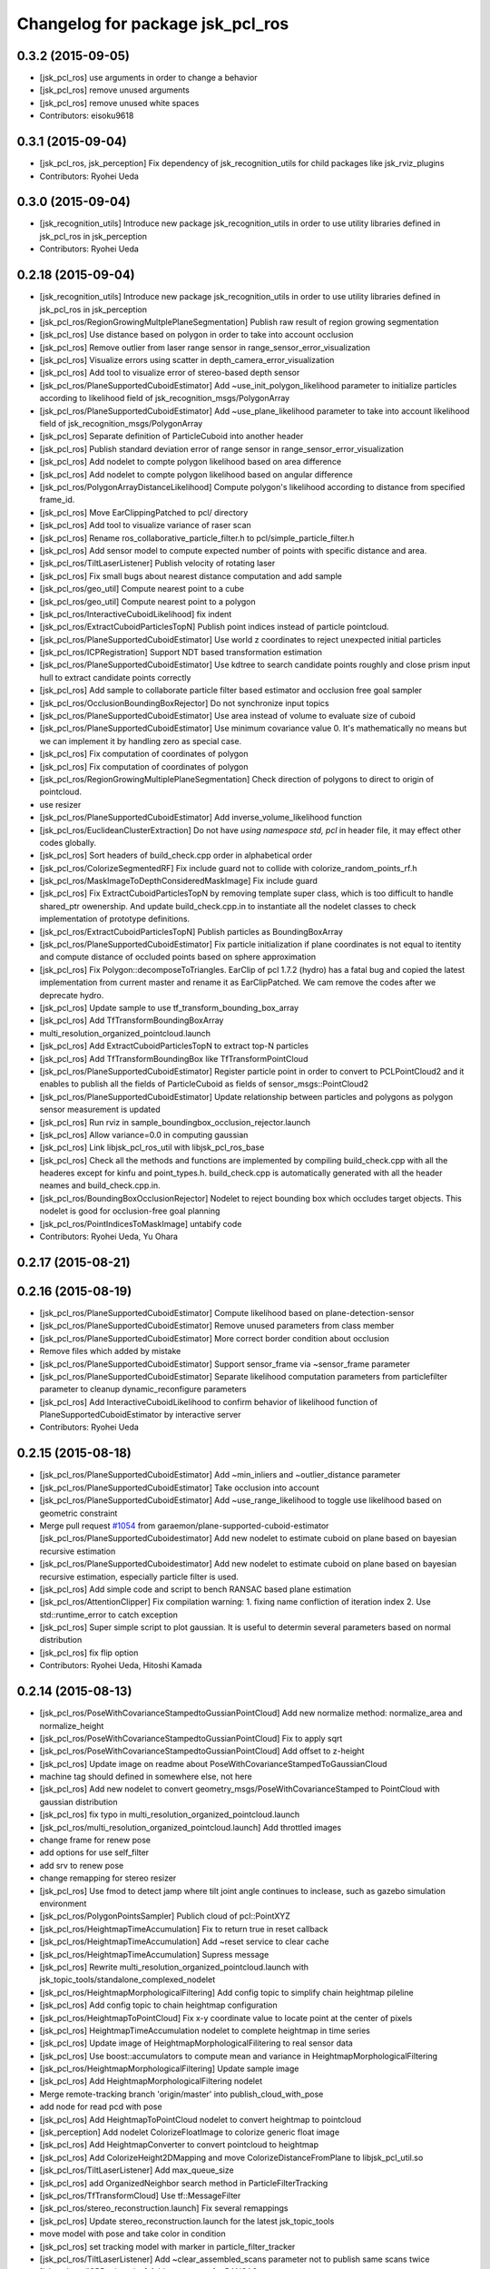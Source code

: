 ^^^^^^^^^^^^^^^^^^^^^^^^^^^^^^^^^
Changelog for package jsk_pcl_ros
^^^^^^^^^^^^^^^^^^^^^^^^^^^^^^^^^

0.3.2 (2015-09-05)
------------------
* [jsk_pcl_ros] use arguments in order to change a behavior
* [jsk_pcl_ros] remove unused arguments
* [jsk_pcl_ros] remove unused white spaces
* Contributors: eisoku9618

0.3.1 (2015-09-04)
------------------
* [jsk_pcl_ros, jsk_perception] Fix dependency of jsk_recognition_utils for child packages
  like jsk_rviz_plugins
* Contributors: Ryohei Ueda

0.3.0 (2015-09-04)
------------------
* [jsk_recognition_utils] Introduce new package jsk_recognition_utils
  in order to use utility libraries defined in jsk_pcl_ros in jsk_perception
* Contributors: Ryohei Ueda

0.2.18 (2015-09-04)
-------------------
* [jsk_recognition_utils] Introduce new package jsk_recognition_utils
  in order to use utility libraries defined in jsk_pcl_ros in jsk_perception
* [jsk_pcl_ros/RegionGrowingMultplePlaneSegmentation] Publish raw result of
  region growing segmentation
* [jsk_pcl_ros] Use distance based on polygon in order to take
  into account occlusion
* [jsk_pcl_ros] Remove outlier from laser range sensor in range_sensor_error_visualization
* [jsk_pcl_ros] Visualize errors using scatter in depth_camera_error_visualization
* [jsk_pcl_ros] Add tool to visualize error of stereo-based depth sensor
* [jsk_pcl_ros/PlaneSupportedCuboidEstimator] Add
  ~use_init_polygon_likelihood parameter to initialize particles according
  to likelihood field of jsk_recognition_msgs/PolygonArray
* [jsk_pcl_ros/PlaneSupportedCuboidEstimator] Add ~use_plane_likelihood
  parameter to take into account likelihood field of jsk_recognition_msgs/PolygonArray
* [jsk_pcl_ros] Separate definition of ParticleCuboid into another header
* [jsk_pcl_ros] Publish standard deviation error of range sensor in range_sensor_error_visualization
* [jsk_pcl_ros] Add nodelet to compte polygon likelihood based on area difference
* [jsk_pcl_ros] Add nodelet to compte polygon likelihood based on angular
  difference
* [jsk_pcl_ros/PolygonArrayDistanceLikelihood] Compute polygon's likelihood
  according to distance from specified frame_id.
* [jsk_pcl_ros] Move EarClippingPatched to pcl/ directory
* [jsk_pcl_ros] Add tool to visualize variance of raser scan
* [jsk_pcl_ros] Rename ros_collaborative_particle_filter.h to pcl/simple_particle_filter.h
* [jsk_pcl_ros] Add sensor model to compute expected number of points with
  specific distance and area.
* [jsk_pcl_ros/TiltLaserListener] Publish velocity of rotating laser
* [jsk_pcl_ros] Fix small bugs about nearest distance computation and add sample
* [jsk_pcl_ros/geo_util] Compute nearest point to a cube
* [jsk_pcl_ros/geo_util] Compute nearest point to a polygon
* [jsk_pcl_ros/InteractiveCuboidLikelihood] fix indent
* [jsk_pcl_ros/ExtractCuboidParticlesTopN] Publish point indices instead
  of particle pointcloud.
* [jsk_pcl_ros/PlaneSupportedCuboidEstimator] Use world z coordinates to reject
  unexpected initial particles
* [jsk_pcl_ros/ICPRegistration] Support NDT based transformation estimation
* [jsk_pcl_ros/PlaneSupportedCuboidEstimator] Use kdtree to search candidate
  points roughly and close prism input hull to extract candidate points correctly
* [jsk_pcl_ros] Add sample to collaborate particle filter based estimator
  and occlusion free goal sampler
* [jsk_pcl_ros/OcclusionBoundingBoxRejector] Do not synchronize input topics
* [jsk_pcl_ros/PlaneSupportedCuboidEstimator] Use area instead of volume
  to evaluate size of cuboid
* [jsk_pcl_ros/PlaneSupportedCuboidEstimator] Use minimum covariance value
  0.
  It's mathematically no means but we can implement it by handling zero
  as special case.
* [jsk_pcl_ros] Fix computation of coordinates of polygon
* [jsk_pcl_ros] Fix computation of coordinates of polygon
* [jsk_pcl_ros/RegionGrowingMultiplePlaneSegmentation] Check direction of polygons
  to direct to origin of pointcloud.
* use resizer
* [jsk_pcl_ros/PlaneSupportedCuboidEstimator] Add
  inverse_volume_likelihood function
* [jsk_pcl_ros/EuclideanClusterExtraction] Do not have `using namespace
  std, pcl` in header file, it may effect other codes globally.
* [jsk_pcl_ros] Sort headers of build_check.cpp order in alphabetical order
* [jsk_pcl_ros/ColorizeSegmentedRF] Fix include guard not to collide with colorize_random_points_rf.h
* [jsk_pcl_ros/MaskImageToDepthConsideredMaskImage] Fix include guard
* [jsk_pcl_ros] Fix ExtractCuboidParticlesTopN by removing template super
  class, which is too difficult to handle shared_ptr owenership.
  And update build_check.cpp.in to instantiate all the nodelet classes
  to check implementation of prototype definitions.
* [jsk_pcl_ros/ExtractCuboidParticlesTopN] Publish particles as BoundingBoxArray
* [jsk_pcl_ros/PlaneSupportedCuboidEstimator] Fix particle initialization
  if plane coordinates is not equal to itentity and compute distance of
  occluded points based on sphere approximation
* [jsk_pcl_ros] Fix Polygon::decomposeToTriangles. EarClip of pcl
  1.7.2 (hydro) has a fatal bug and copied the latest implementation from
  current master and rename it as EarClipPatched.
  We cam remove the codes after we deprecate hydro.
* [jsk_pcl_ros] Update sample to use tf_transform_bounding_box_array
* [jsk_pcl_ros] Add TfTransformBoundingBoxArray
* multi_resolution_organized_pointcloud.launch
* [jsk_pcl_ros] Add ExtractCuboidParticlesTopN to extract top-N particles
* [jsk_pcl_ros] Add TfTransformBoundingBox like TfTransformPointCloud
* [jsk_pcl_ros/PlaneSupportedCuboidEstimator] Register particle point in
  order to convert to PCLPointCloud2 and it enables to publish all the
  fields of ParticleCuboid as fields of sensor_msgs::PointCloud2
* [jsk_pcl_ros/PlaneSupportedCuboidEstimator] Update relationship between
  particles and polygons as polygon sensor measurement is updated
* [jsk_pcl_ros] Run rviz in sample_boundingbox_occlusion_rejector.launch
* [jsk_pcl_ros] Allow variance=0.0 in computing gaussian
* [jsk_pcl_ros] Link libjsk_pcl_ros_util with libjsk_pcl_ros_base
* [jsk_pcl_ros] Check all the methods and functions are implemented by
  compiling build_check.cpp with all the headeres except for kinfu and
  point_types.h.
  build_check.cpp is automatically generated with all the header neames
  and build_check.cpp.in.
* [jsk_pcl_ros/BoundingBoxOcclusionRejector] Nodelet to reject bounding
  box which occludes target objects.
  This nodelet is good for occlusion-free goal planning
* [jsk_pcl_ros/PointIndicesToMaskImage] untabify code
* Contributors: Ryohei Ueda, Yu Ohara

0.2.17 (2015-08-21)
-------------------

0.2.16 (2015-08-19)
-------------------
* [jsk_pcl_ros/PlaneSupportedCuboidEstimator] Compute likelihood based on plane-detection-sensor
* [jsk_pcl_ros/PlaneSupportedCuboidEstimator] Remove unused parameters from class member
* [jsk_pcl_ros/PlaneSupportedCuboidEstimator] More correct border condition about occlusion
* Remove files which added by mistake
* [jsk_pcl_ros/PlaneSupportedCuboidEstimator] Support sensor_frame via  ~sensor_frame parameter
* [jsk_pcl_ros/PlaneSupportedCuboidEstimator] Separate likelihood computation parameters from particlefilter parameter to cleanup dynamic_reconfigure parameters
* [jsk_pcl_ros] Add InteractiveCuboidLikelihood to confirm behavior of likelihood function of PlaneSupportedCuboidEstimator by interactive server
* Contributors: Ryohei Ueda

0.2.15 (2015-08-18)
-------------------
* [jsk_pcl_ros/PlaneSupportedCuboidEstimator] Add ~min_inliers and
  ~outlier_distance parameter
* [jsk_pcl_ros/PlaneSupportedCuboidEstimator] Take occlusion into account
* [jsk_pcl_ros/PlaneSupportedCuboidEstimator] Add ~use_range_likelihood to
  toggle use likelihood based on geometric constraint
* Merge pull request `#1054 <https://github.com/jsk-ros-pkg/jsk_recognition/issues/1054>`_ from garaemon/plane-supported-cuboid-estimator
  [jsk_pcl_ros/PlaneSupportedCuboidestimator] Add new nodelet to estimate cuboid on plane based on bayesian recursive estimation
* [jsk_pcl_ros/PlaneSupportedCuboidestimator] Add new nodelet to estimate
  cuboid on plane based on bayesian recursive estimation, especially
  particle filter is used.
* [jsk_pcl_ros] Add simple code and script to bench RANSAC based plane estimation
* [jsk_pcl_ros/AttentionClipper] Fix compilation warning:
  1. fixing name confliction of iteration index
  2. Use std::runtime_error to catch exception
* [jsk_pcl_ros] Super simple script to plot gaussian. It is useful to
  determin several parameters based on normal distribution
* [jsk_pcl_ros] fix flip option
* Contributors: Ryohei Ueda, Hitoshi Kamada

0.2.14 (2015-08-13)
-------------------
* [jsk_pcl_ros/PoseWithCovarianceStampedtoGussianPointCloud] Add new
  normalize method: normalize_area and normalize_height
* [jsk_pcl_ros/PoseWithCovarianceStampedtoGussianPointCloud] Fix to apply sqrt
* [jsk_pcl_ros/PoseWithCovarianceStampedtoGussianPointCloud] Add offset to z-height
* [jsk_pcl_ros] Update image on readme about PoseWithCovarianceStampedToGaussianCloud
* machine tag should defined in somewhere else, not here
* [jsk_pcl_ros] Add new nodelet to convert geometry_msgs/PoseWithCovarianceStamped to PointCloud with
  gaussian distribution
* [jsk_pcl_ros] fix typo in multi_resolution_organized_pointcloud.launch
* [jsk_pcl_ros/multi_resolution_organized_pointcloud.launch] Add throttled images
* change frame for renew pose
* add options for use self_filter
* add srv to renew pose
* change remapping for stereo resizer
* [jsk_pcl_ros] Use fmod to detect jamp where tilt joint angle continues to inclease, such as gazebo simulation environment
* [jsk_pcl_ros/PolygonPointsSampler] Publich cloud of pcl::PointXYZ
* [jsk_pcl_ros/HeightmapTimeAccumulation] Fix to return true in reset callback
* [jsk_pcl_ros/HeightmapTimeAccumulation] Add ~reset service to clear cache
* [jsk_pcl_ros/HeightmapTimeAccumulation] Supress message
* [jsk_pcl_ros] Rewrite multi_resolution_organized_pointcloud.launch with jsk_topic_tools/standalone_complexed_nodelet
* [jsk_pcl_ros/HeightmapMorphologicalFiltering] Add config topic to simplify chain heightmap pileline
* [jsk_pcl_ros] Add config topic to chain heightmap configuration
* [jsk_pcl_ros/HeightmapToPointCloud] Fix x-y coordinate value to locate point
  at the center of pixels
* [jsk_pcl_ros] HeightmapTimeAccumulation nodelet to complete heightmap in time series
* [jsk_pcl_ros] Update image of HeightmapMorphologicalFilitering to real
  sensor data
* [jsk_pcl_ros] Use boost::accumulators to compute mean and variance in HeightmapMorphologicalFiltering
* [jsk_pcl_ros/HeightmapMorphologicalFiltering] Update sample image
* [jsk_pcl_ros] Add HeightmapMorphologicalFiltering nodelet
* Merge remote-tracking branch 'origin/master' into publish_cloud_with_pose
* add node for read pcd with pose
* [jsk_pcl_ros] Add HeightmapToPointCloud nodelet to convert heightmap to pointcloud
* [jsk_perception] Add nodelet ColorizeFloatImage to colorize generic float image
* [jsk_pcl_ros] Add HeightmapConverter to convert pointcloud to heightmap
* [jsk_pcl_ros] Add ColorizeHeight2DMapping and move
  ColorizeDistanceFromPlane to libjsk_pcl_util.so
* [jsk_pcl_ros/TiltLaserListener] Add max_queue_size
* [jsk_pcl_ros] add OrganizedNeighbor search method in ParticleFilterTracking
* [jsk_pcl_ros/TfTransformCloud] Use tf::MessageFilter
* [jsk_pcl_ros/stereo_reconstruction.launch] Fix several remappings
* [jsk_pcl_ros] Update stereo_reconstruction.launch for the latest jsk_topic_tools
* move model with pose and take color in condition
* [jsk_pcl_ros] set tracking model with marker in particle_filter_tracker
* [jsk_pcl_ros/TiltLaserListener] Add ~clear_assembled_scans parameter not to
  publish same scans twice
* [jsk_pcl_ros/ICPRegistration] Add parameters for RANSAC
* [jsk_pcl_ros/TiltLaserListener] Do not publish empty pointcloud if buffer is empty
* [jsk_pcl_ros] add pointcloud_to_stl nodelet
* [jsk_pcl_ros] Fix optimization flag
* [jsk_pcl_ros/EnvironmentPlaneModeling] Fix to make it sure to close the
  loop of convex hull
* [jsk_pcl_ros/EnvironmentPlaneModeling] Fix polygon orientation when
  magnify it
* [jsk_pcl_ros] Add diagnostics information to NormalDirectionFilter,
  NormalEstimationOMP and RegionGrowingMultiplePlaneSegmentation
* [jsk_pcl_ros/TfTransformCloud] Add diagnostic information
* [jsk_pcl_ros/NormalFlip] Fix direction of normal flip
* [jsk_pcl_ros/TiltLaserListener] Add diagnostic information
* change default value of max_distance
* fix particle filter tracker
* edit to only remove -std option
* fix c++ version mismatch problem with boost
* [jsk_pcl_ros/handle_estimator.l] change jsk_pcl_ros msgs to jsk_recognition_msgs
* [jsk_pcl_ros] Downsample registered pointcloud for visualization in pointcloud_localizaiton.launch
* [jsk_pcl_ros/PointCloudLocalization] poke vital_checker for diagnostics
* [jsk_pcl_ros] Add launch file to run pointcloud_localization
* [jsk_pcl_ros] Remove model_file argument
* [jsk_pcl_ros] Fix missing display_machine arg
* [jsk_pcl_ros] Do not link gpu libraries if cmake fails to detect PCL_GPU modules
* [jsk_pcl_ros/Kinfu] Publish transformation from map to odom
* [jsk_pcl_ros] Add Kinfu nodelet
* [jsk_pcl_ros/TiltLaserListener] Add ~not_use_laser_assembler_service
  parameter not to use laser_assembler service API but assemble scan
  pointcloud locally
* Contributors: JSK Lab Member, Kei Okada, Kentaro Wada, Ryohei Ueda, Yu Ohara, Yuto Inagaki, Iori Kumagai, Wesley Chan

0.2.13 (2015-06-11)
-------------------
* [jsk_pcl_ros/SnapIt] Reset cached polygons when unsubscribe() is called
* [jsk_pcl_ros] Do not die even if failed to call laser assemble in TiltLaserListener
* [jsk_pcl_ros] Do not close convex polygon when building grid plane
* [jsk_pcl_ros] Add debug message about grid plane construction in EnvironmentPlaneModeling
* [jsk_pcl_ros] Do not publish projected polygon if it failed to estimate 3d point in ScreenPoint
* [jsk_pcl_ros] Support ~always_subscribe in mask_image_filter
* [jsk_pcl_ros] Add ~sensor_frame to MultiPlaneExtraction
* [jsk_pcl_ros] Add waitForTransform to snapit tf resolvance
* [jsk_pcl_ros/RegionGrowingMultiplePlaneSegmentation] Fix computation of
  normal to decide order of vertices by comparing normals from vertices and coefficients
* [jsk_pcl_ros] Untabify attention clipper
* [jsk_pcl_ros/MultiPlaneExtraction] Support negative value for
  magnification of plane
* [jsk_pcl_ros/octree_change_detector] add MACHINE tag to octree_change_detector.launch
* [jsk_pcl_ros] Add ~strict_tf parameter to NormalFlipToFrame to ignore
  timestamp correctness
* add topics for other recognition nodes
* [jsk_pcl_ros] Add NormalEstimationOMP like pcl_ros but it can handle
  timestamp correctly
* [jsk_pcl_ros/EnvironemntPlaneModeling] Add normal direction threshold
* [jsk_pcl_ros/TfTransformPointCloud] Ignore all error in tf conversion
* [jsk_pcl_ros/HintedPlaneDetector] Supress warning messages about pointcloud fields
* [jsk_pcl_ros]add exceptions around tf
* [jsk_pcl_ros] Check if hint convex is valid in HintedPlaneDetector
* [jsk_pcl_ros] Do not publish results if it failes to compute PCA in
  ClusterPointIndicesDecomposer
* [jsk_pcl_ros] Longer TF cache time for TreansformListener which created
  via TFListenerSingleton
* [jsk_pcl_ros/TiltLaserListener] Do not unsubscribe input topics if no
  needed, change it to always subscribe input joint states
* [jsk_pcl_ros] Add new nodelet: NormalFlipToFrame to align direction of
  normal to specified frame_id
* [jsk_pcl_ros] Use jsk_topic_tools/log_utils.h
* [jsk_pcl_ros] Add ~queue_size parameter to NormalDirectionFilter
* [jsk_pcl_ros] Add class and method name to tf error
* [jsk_pcl_ros] Cache result of triangle decomposition
* Contributors: Ryohei Ueda, Yu Ohara, Yuki Furuta

0.2.12 (2015-05-04)
-------------------
* [jsk_pcl_ros] fix attention clipper non nan part
* [jsk_pcl_ros] Add getRadius method to Cylinder
* [jsk_pcl_ros] Remove nan indices from AttentionClipper
* [jsk_pcl_ros] add prefixes params to publish each indices in AttentionClipper
* [jsk_pcl_ros] Set pcl verbosity level to ERROR in multi_plane_extraction
* [jsk_pcl_ros] Relay organized point cloud to "points" topic in stereo_reconstruction.launch
* [jsk_pcl_ros] Ignore tf timestamp in TfTransformPointCloud if ~use_latest_tf is set
* [jsk_pcl_ros] Add stereo_reconstruction.launch to reconstruct stereo
  pointcloud from color images and depth image
* [jsk_pcl_ros] Relay compressed images too in multi_resolution_organized_pointcloud.launch
* [jsk_pcl_ros/mask_image_to_depth_considered_mask_image.cpp] add pcl::removeNaNFromPointCloud
* [jsk_pcl_ros] Resize images in addition to pointcloud
* change input image_points topic to /image_points_color
* [jsk_pcl_ros]change icp result when none reference
* [jsk_pcl_ros] remove nan point before icp kdtree search
* chnage ros-param
* change from linear to non-linear
* modify extract_only_directed_region_of_close_mask_image.launch
* add apply mask image publisher in mask_image_to_depth_considered_mask_image.cpp
* change default parameter of extract num
* rename to NODELET info and short fix
* [jsk_pcl_ros] modify extract_only_directed_region_of_close_mask_image.launch
* [jsk_pcl_ros] resize_points_publisher_nodelet resize rate feedback
* [jsk_pcl_ros] mask_image_to_depth_considered_mask_image_nodelet resize rate feedback
* change default parameter
* rosparam to dynamic-reconfigure
* check if current point is in directed region
* change ROS_ERROR message
* [jsk_pcl_ros] remove duplicate declaration of dependencies
* enable selection of config direction method
* ROS_INFO to ROS_ERROR
* modify README and add image
* [jsk_pcl_ros] add in_the_order_of_depth config
* [jsk_pcl_ros] Add fisheye sphere pub
* Changes to the syntax
* Changes to syntax
* Changes and modification of syntax
* Changes as to the files
* [jsk_pcl_ros] Use rectangle mode for image_view2 in extract_only_directed_region_of_close_mask_image.launch
* add extract_only_directed_region_of_close_mask_image.launch
* [jsk_pcl_ros] extract only directed region of mask image
* changed config name and README
* add dynamic reconfigure config
* [jsk_pcl_ros] Add parameter to skip publishing assembled cloud
* mask image to mask image which is at close range
* Added a launch file for rtabmap mapping with multisense.
* [jsk_pcl_ros] remove unneeded ROS_INFO line
* Contributors: JSK Lab Member, Kamada Hitoshi, Kentaro Wada, Ryohei Ueda, Yohei Kakiuchi, Yoshimaru Tanaka, Yu Ohara, Yuto Inagaki, iKrishneel

0.2.11 (2015-04-13)
-------------------
* [jsk_pcl_ros] Add argument to specify manager name to multi_resolution_pointcloud.launch
* [jsk_pcl_ros] Add several methods and add voxel grid filter to estimate torus
* [jsk_pcl_ros] Keep exact timestamp in AddPointIndices
* Contributors: Ryohei Ueda

0.2.10 (2015-04-09)
-------------------
* [jsk_pcl_ros] generalize namespace of launch value
* [jsk_pcl_ros] Add option to flip z axis direction
* [jsk_pcl_ros] Add geometry_msgs/PolygonStamped input for TorusFinder
* [jsk_pcl_ros] Use simple ros::Subscriber for ResizePointsPublisher
* [jsk_pcl_ros] remove bags in launch
* [jsk_pcl_ros] Supress debug message of AttentionClipper
* [jsk_pcl_ros] change tf fixed frame of config file
* [jsk_pcl_ros] Better caching to handle different frame_id well in attention_clipper
* [jsk_pcl_ros] Resolve tf only once in attention clipper
* [jsk_pcl_ros] Fix projection bug around ConvexPolygon::projectOnPlane
* [jsk_pcl_ros] Fix typo in EnvironmentPlaneModeling
* Contributors: Ryohei Ueda, Yu Ohara


0.2.9 (2015-03-29)
------------------
* 0.2.8
* Update Changelog
* [jsk_pcl_ros] Publish point indices which do not belong to any polygons
  in EnvironmentPlaneModeling
* [jsk_pcl_ros] Erode grid maps as c-space padding in EnvironmentPlaneModeling
* [jsk_pcl_ros] Latch output topic of EnvironmentPlaneModeling
* [jsk_pcl_ros] Check orientation of plane in GridPlane::fromROSMsg
* Contributors: Ryohei Ueda

0.2.8 (2015-03-29)
------------------
* [jsk_pcl_ros] Publish point indices which do not belong to any polygons
  in EnvironmentPlaneModeling
* [jsk_pcl_ros] Erode grid maps as c-space padding in EnvironmentPlaneModeling
* [jsk_pcl_ros] Latch output topic of EnvironmentPlaneModeling
* [jsk_pcl_ros] Check orientation of plane in GridPlane::fromROSMsg
* Contributors: Ryohei Ueda

0.2.7 (2015-03-26)
------------------
* [jsk_pcl_ros] Longer queue size for NormalDirectionFilter
* [jsk_pcl_ros] Implement GridPlane::fromROSMsg method
* Contributors: Ryohei Ueda

0.2.6 (2015-03-25)
------------------
* [jsk_pcl_ros] Publish point with RGB from PolygonPointsSampler
* [jsk_pcl_ros] Set CorrespondenceEstimationOrganizedProjection correctly
* [jsk_pcl_ros] Support ~negative parameter to publish point indices which
  does not inside of attention region
* [jsk_pcl_ros] Support ~use_async in MultiPlaneExtraction
* [jsk_pcl_ros] Clip duplicated pointcloud in PointCloudLocalization
* [jsk_pcl_ros] Add ~use_normal to PointCloudLocalization
* [jsk_pcl_ros] Wait for tf transformation before tansforming pointcloud
* [jsk_pcl_ros] Complete footprint region to the nearest convex polygon in EnvironmentPlaneModeling
* [jsk_pcl_ros] Add PolygonFlipper and fix orientation of convex among
  several nodelets. Force to look upwards in EnvironmentPlaneModeling
* [jsk_pcl_ros] New topic interface to snap pose stamped onto grid map in EnvironmentPlaneModeling
* [jsk_pcl_ros] Do not depends geo_util.h on pcl_conversion_util.h in
  order not to break downstream
* [jsk_pcl_ros] Fix completion of footprint in looking up corresponding
  gridmap in EnvironmentPlaneModeling
* [jsk_pcl_ros] Fill occluded footprint region by bounding box in EnvironmentPlaneModeling
* [jsk_pcl_ros] Add new nodelet to magnify PolygonArray
* [jsk_pcl_ros] Add new sampler to sample pointcloud on polygon with fixed grid
* [jsk_pcl_ros] Add perpendicular distance threshold to PlaneConcatenator
* [jsk_pcl_ros] Add morphological filtering to grid planes
* [jsk_pcl_ros] Add ~input/full_cloud and fix input pointcloud of
  ExtractPolygonalPrismData to close loop of convex hull boundary
* Contributors: Ryohei Ueda

0.2.5 (2015-03-17)
------------------
* [jsk_pcl_ros] Optimize GridPlane::fillCellsFromPointCloud by using
  pcl::ExtractPolygonalPrismData and now it's much much faster than before
* [jsk_pcl_ros] Use pair of index to represent cells of grid
* [jsk_pcl_ros] Refactor EnvironmentPlaneModeling
* check target cloud data ifnot invalid
* add passthrough_image sample launch
* add organized_pc_to_point_indics
* [jsk_pcl_ros] Smaller duration to wait for tf in pointcloud localization
* add approx sync mode to point indices to mask image
* [jsk_pcl_ros]fix miss-name in README
* [jsk_pcl_ros]change ensync timing for plane
* Contributors: Ryohei Ueda, JSK Lab Member, Yu Ohara, Yuto Inagaki

0.2.4 (2015-03-08)
------------------
* [jsk_pcl_ros] Fix coding style of PointcloudScreenpoint
* [jsk_pcl_ros] add ~update_offset service to update localizatoin
  transformation manually
* [jsk_pcl_ros] Add ~use_normal parameter to TorusFinder
* [jsk_pcl_ros] Add hint axis parameter for TorusFinder
  [jsk_pcl_ros] Publish PoseStamped from TorusFinder
* [jsk_pcl_ros] Add service interface to snap footstep to planes in SnapIt
* [jsk_pcl_ros] Publish PoseStamped from TorusFinder
* [jsk_pcl_ros] Add image to PointCloudLocalization document
* [jsk_pcl_ros] Wait tranfrosmtion of tf when clipping pointcloud and
  fix to use y and z dimension of bounding box in AttentionClipper
* [jsk_pcl_ros] Publish PointIndices from ROIClipper to satisfy ROI region
* [jsk_pcl_ros] Fix PointCloudLocalization to work
* [jsk_pcl_ros] Add voxel grid downsampling to keep pointcloud resolution
  constant
* [jsk_pcl_ros] Add PointCloudLocalization for simple SLAM
* [jsk_pcl_ros] Support geometry_msgs/PolygonStamped in SnapIt
* [jsk_pcl_ros] Support polygon input in PointcloudScreenPoint
* [jsk_pcl_ros] Add GeometricConsistencyGrouping nodele
* [jsk_pcl_ros] Add UniformSampling
* [jsk_pcl_ros] Fix FeatureRegistration
* [jsk_pcl_ros] Add FeatureRegistration to register pointclouds using 3D feature
* [jsk_pcl_ros] Add PlanarPointCloudSimulator
* [jsk_pcl_ros] Do not apply PCA for small pointclouds
* Merge pull request `#737 <https://github.com/jsk-ros-pkg/jsk_recognition/issues/737>`_ from garaemon/spherical-cloud-simulator
  [jsk_pcl_ros] Add SphericalPointCloudSimulator nodelet to simulate spindle laser scanner
* [jsk_pcl_ros] Add SphericalPointCloudSimulator nodelet to simulate
  pindle laser scanner
* [jsk_pcl_ros] Add ~use_async parameter to NormalConcatenater
* [jsk_pcl_ros] Fix direction of y-axis of bounding box to direct toward z-axis of pointcloud
* [jsk_pcl_ros] Support normal in ICPRegistration nodelet
* add simple_edge_detector_and_tracker.launch
* [jsk_pcl_ros] add PCL_INCLUDE_DIRS to suppress error of compiling organized_edge_detector
* [jsk_pcl_ros] repair include filed of organized_edge_detector
* [jsk_pcl_ros] Use Eigen::Quaternionf::setFromTwoVectors to align box on plane
* change reversed imu plane direction
* Merge pull request `#728 <https://github.com/jsk-ros-pkg/jsk_recognition/issues/728>`_ from YuOhara/add_hinted_handle_estimator
  Add hinted handle estimator
* add comments
* add_debug_visualizer
* add hinted_handle_estimator
* fix missing include def
* [jsk_pcl_ros] Optimized HintedStickFinder
  1. Use input pointcloud with normal not to run normal estimation in
  HintedStickFinder
  2. Add ~not_synchronize parameter to keep processing without more hint
* [jsk_pcl_ros] Move documentation about
  pointcloud_screenpoint_sample.launch from index.rst to README.md.
  And deprecate sphinx documentation.
* [jsk_pcl_ros] Wait for next new image in shutter callback in IntermittentImageAnnotator
* [jsk_pcl_ros] Deprecate several nodelets
* Merge pull request `#717 <https://github.com/jsk-ros-pkg/jsk_recognition/issues/717>`_ from YuOhara/remove_bags_in_libname
  remove bag in libname
* Merge pull request `#711 <https://github.com/jsk-ros-pkg/jsk_recognition/issues/711>`_ from YuOhara/add_mask_image_indices_concatator
  Add mask image indices concatator
* reversed plane direction
* [jsk_pcl_ros] Return true in clear callback of IntermittentImageAnnotator
* add imu_orientated_plane_rejector
* remove bag in libname
* renamed file name
* rename mask_image_cluster_indices_concatenator to mask_image_cluster_filter
* Merge remote-tracking branch 'origin/master' into add_mask_image_indices_concatator
* [jsk_pcl_ros] Compile without optimization on travis
* [jsk_pcl_ros] Add launch file for torus finder
* [jsk_pcl_ros] Separate moveit filter into libjsk_pcl_ros_moveit
* add topic to sync timestamp
* changed sample_launch for concat indices
* add indices concatenator_node with mask
* renamed node
* add imu_orientated plane detector and launch for icp-use
* [jsk_pcl_ros] changed miss params and comment in data_names out of git
* [jsk_pcl_ros] Add debug printing for tiem stamp confusing problem of resize_point_cloud
* [jsk_pcl_ros] Fix advertise type for template pointcloud:
  geometry_msgs/PoseStamped -> sensor_msgs/PointCloud2
* [jsk_pcl_ros] Fix torus direciton to orient to sensor origin
* [jsk_pcl_ros] Fix detected stick direction always directs to -y upper
* [jsk_pcl_ros] Add PointCloudToClusterPointIndices nodelet
* [jsk_pcl_ros] Publish PointXYZRGBNormal pointcloud from NormalEstimationIntegralImage
* [jsk_pcl_ros] torus should directs to origin always in TorusFinder
* [jsk_pcl_ros] Separate output library into 3 libraries in order to
  reduce memory usage of linking
* [jsk_pcl_ros] Fix README.md
* [jsk_pcl_ros] Publish geometry_msgs/PoseStamped and
  geometry_msgs/PointStamped from CentroidPublisher
* [jsk_pcl_ros] Fix coding style of CentroidPublisher
* [jsk_pcl_ros] Support spherical projection model in BorderEstimator
* Merge remote-tracking branch 'refs/remotes/origin/master' into range-image
* [jsk_pcl_ros] Support laser model in BorderEstimator and update document
* depth_calibration tutorial with link markup
* add depth calibration tutorial
* add depth calibration tutorial
* Merge pull request `#687 <https://github.com/jsk-ros-pkg/jsk_recognition/issues/687>`_ from garaemon/cached-particle-filter
  [jsk_pcl_ros] Cache result o nearest-negihbor search
* [jsk_pcl_ros] Cache result o nearest-negihbor search
* Merge remote-tracking branch 'refs/remotes/origin/master' into 2d-reject
* [jsk_pcl_ros] Check direction of detected stick and hint line in 2-D image coordinate
* Fix license: WillowGarage -> JSK Lab
* Contributors: Ryohei Ueda, Yuto Inagaki, JSK Lab Member, Yu Ohara, Xiangyu Chen

0.2.3 (2015-02-02)
------------------
* [jsk_pcl_ros] Add ~min_inliers and ~cylinder_fitting_trial parameter to
  try cylinder fitting severeal times in HintedStickFinder
* [jsk_pcl_ros] Implement utility function to generate cylinder marker
  from cylinder object
* [jsk_pcl_ros] FIx mis-publishing of coefficients of HintedStickFInder
* [jsk_pcl_ros, jsk_perception] Move mask image operation to jsk_perception
* [jsk_pcl_ros] Publish inliers and coefficients from HintedStickFinder
* Remove rosbuild files
* [jsk_perception] Add DilateMaskImage
* Contributors: Ryohei Ueda

0.2.2 (2015-01-30)
------------------
* [jsk_pcl_ros] Add HintedStickFinder to detect stick with human interfaction
* Contributors: Ryohei Ueda, Kei Okada

0.2.1 (2015-01-30)
------------------
* Merge pull request #672 from k-okada/add_image_view2
  add image_view2
* [jsk_pcl_ros] add jsk_recognition_msgs to catkin_package:DEPEND
* [jsk_pcl_ros] Add HintedStickFinder to detect stick with human interfaction

0.2.0 (2015-01-29)
------------------

0.1.34 (2015-01-29)
-------------------
* support both yaml 0.3.0(hydro) and yaml 0.5.0(indigo)
* [jsk_pcl_ros] Fixed serious bug to detect points near from polygon
* use this to call methods, I need this to compile on indigo, but not sure if this really works, please check if this is correct @YuOhara, @garaemon
* depending on cv_bridge is recommended, see http://wiki.ros.org/indigo/Migration#OpenCV
* [jsk_pcl_ros] Update document and python script to use jsk_recognition_msgs
* [jsk_pcl_ros] Fix document indent and add image of HSIColorFilter
* [jsk_pcl_ros] Add documentation about RGBColorFilter and HSVColorFilter
* Fix unchanged path to message header
* [jsk_pcl_ros] Fix header location of find_object_on_plane.h
* [jsk_pcl_ros, jsk_perception] Move find_object_on_plane from
  jsk_perception to jsk_pcl_ros to make these packages independent
* [jsk_pcl_ros, jsk_perception] Use jsk_recognition_msgs
* [jsk_pcl_ros, jsk_perception, resized_image_transport] Do not include
  jsk_topic_tools/nodelet.cmake because it is exported by CFG_EXTRAS
* merge master
* [jsk_pcl_ros] Add image of TiltLaserListener to document
* add options for align box and change base_frame_id
* [jsk_pcl_ros] add ~not_publish_tf parameter to ParticleFilterTracking
* [jsk_pcl_ros] Refactor ParticleFilterTracking
* [jsk_pcl_ros] Optimize ReversedParticleFilter by not updating octree per
  each calculation
* [jsk_pcl_ros] Add *reversed* mode for ParticleFilterTracking and add
  sample to localize robot by tilt laser
* [jsk_pcl_ros] Fix documentation
  * Update picture of OrganizedMultiPlaneSegmentation
  * Fix indent
  * Fix AddColorFromImage picture
* [jsk_pcl_ros] Update ParticleFilterTracking document
* [jsk_pcl_ros] Increase initial number of particles to avoid SEGV
* Contributors: Ryohei Ueda, Kei Okada, JSK Lab Member

0.1.33 (2015-01-24)
-------------------
* [jsk_pcl_ros] Add magnify parameter to MultiPlaneExtraction
* [jsk_pcl_ros] Added several flags to toggle filtering in HintedPlaneDetector
* [jsk_pcl_ros] Update min-max value of min_height and max_height of MultiPlaneExtraction
* [jsk_pcl_ros] Publish indices from MultiPlaneExtraction
* [jsk_pcl_ros] Catch tf2::ExtrapolationException error in normal
  direction filter
* [jsk_pcl_ros] Add euclidean segmentation to hinted plane detector sample
* [jsk_pcl_ros] Close convex region
* [jsk_pcl_ros, jsk_perception] Fix CmakeList for catkin build. Check jsk_topic_tools_SOURCE_PREFIX
* update params for tracking
* [jsk_pcl_ros] AddPointIndices
* [jsk_pcl_ros]change border_estimator to publish indices instread of pointcloud
* [jsk_pcl_ros] Refactor HintedPlaneDetector
* [jsk_pcl_ros] Add density filtering to HintedPlaneDetector
* [jsk_pcl_ros] Supress warning message from OrganizedMultiPlaneSegmentation
* [jsk_pcl_ros] add ~overwrap_angle parameter to TiltLaserListener
* [jsk_pcl_ros] Add nodelet to convert geometry_msgs/PolygonStamped into
  mask image
* [jsk_pcl_ros] Initialize centroid value
* [jsk_pcl_ros] Check if a point is nan in ROIClipper
* [jsk_perception] Update HintedPlaneDetector with better algorithm.
* [jsk_pcl_ros] Supress warning message from NormalConcatenator
* [jsk_pcl_ros] Fix timestamp of pointcloud of TiltLaserListener and do
  not publish same pointcloud twice by TiltLaserListener
* [jsk_pcl_ros] add ROIToMaskImage and ROIToRect
* [jsk_pcl_ros] Add RectToMaskImage and MaskImageFilter to filter
  non-organized pointcloud by mask image
* standize codes around brackets
* clean codes in particle_filter_tracking
* add frame_id_decision
* [jsk_pcl_ros] implement mask image converters: MaskImageToROI and MaskImageToRect
* add tracking option that initialize first pose with BBox
* adding comments to pointcloud_screenpoint.launch and relatives
* [jsk_pcl_ros] Add TorusFinder
* [jsk_pcl_ros] update document about ROIClipper
* [jsk_pcl_ros] Fix ROIClipper and RectToROI to work
* [jsk_pcl_ros] Do not take nested lock of mutex in roi_cipper
* [jsk_pcl_ros] Support pointcloud filtering by ROI in ROIClipper and add
  converter from rectangle region into ROI
* [jsk_pcl_ros] nodelet to add color to pointcloud from image
* [jsk_pcl_ros] nodelet to add color to pointcloud from image
* add none result publisher when reference is empty
* [jsk_pcl_ros] Publish pose of matched template in LINEMOD
* Contributors: Ryohei Ueda, Hiroaki Yaguchi, JSK Lab Member, Yu Ohara, Yuto Inagaki

0.1.32 (2015-01-12)
-------------------
* add Torus.msg and TorusArrray.msg
* [jsk_pcl_ros, checkerboard_detector] Fix offset from checker board
* [jsk_pcl_ros] Use pcl::LINEMOD in LINEMODDetector for memory efficiency
* [jsk_pcl_ros] Use linemod class when training linemod template
* [jsk_pcl_ros] tune parameter of multi plane based object detection using
  spindle laser
* Contributors: Ryohei Ueda, Yuto Inagaki

0.1.31 (2015-01-08)
-------------------
* Merge pull request #563 from garaemon/no-indices-for-multi-plane-extraction
  [jsk_pcl_ros] Parameter to disable indices in MultiPlaneExtraction
* [jsk_pcl_ros] Do not use indices in MultiPlaneExtraction
* Merge pull request #562 from garaemon/add-plane-concatenator
  [jsk_pcl_ros] PlaneConcatenator: nodelet to concatenate near planes
* [jsk_pcl_ros] PlaneConcatenator: nodelet to concatenate near planes
* Merge pull request #561 from garaemon/add-clear-cache-service
  [jsk_pcl_ros] Add ~clear_cache service to TiltLaserListener
* [jsk_pcl_ros] Add ~clear_cache service to restart collecting
  laser data in TiltLaserListener
* [jsk_pcl_ros] Support multiple interest region in AttentionClipper
* [jsk_pcl_ros] Support initial pose of AttentionClipper
* [jsk_pcl_ros/LINEMODTrainer] Use wildcard in compressing data to
  generate ltm
* [jsk_pcl_ros] Multithread safe LINEMODTrainer by avoiding
  pcl::RangeImage non-thread safe initialization
* [jsk_pcl_ros] Do not publish range image (It's not stable under OpenMP)
  and use directory rather than filename when calling tar
* [jsk_pcl_ros] Train linemod with OpenMP and publish range image
  with color
* [jsk_pcl_ros] Utility launch file and scripts to training LINEMOD from
  bag file
* [jsk_pcl_ros] Add image for LINEMODTrainer documentation
* [jsk_pcl_ros] Decrease memory usage when training LINEMOD
* [jsk_pcl_ros] Sampling viewpoint to generate training data
  for LINEMOD
* [jsk_pcl_ros] Remove linemod rotation quantization
* [jsk_pcl_ros] Use triangle decomposition to check a point is inside
  or not of polygon
* [jsk_pcl_ros] Add picture of LINEMODDetector
* [jsk_pcl_ros] SupervoxelSegmentation: new nodelet to wrap
  pcl::SupervoxelClustering
* [jsk_pcl_ros] Refine Model by ICP in IncrementalModelRegistration
* [jsk_pcl_ros] Add simple icp service to ICPRegistration
* [jsk_pcl_ros] add utility launch file to capture training data from multisense
* [jsk_pcl_ros] Publish the number of samples from CaptureStereoSynchronizer
* [jsk_pcl_ros] Fix when ROI is outside of the image in AttentionClipper
* [jsk_pcl_ros] Fix when ROI is outside of the image in AttentionClipper
* Merge pull request #532 from garaemon/add-mask-image-to-point-indices
  [jsk_pcl_ros] Add MaskImageToPointIndices
* Merge pull request #531 from garaemon/add-incremental-pointcloud-registration
  [jsk_pcl_ros] IncrementalModelRegistration Add new nodelet to build full 3d model from sequentially captured pointcloud
* fix to compile on indigo #529
* [jsk_pcl_ros] MaskImageToPointIndices: add nodelet to convert mask image to point indices
* [jsk_pcl_ros] Add new nodelet to build full 3d model from
  sequentially captured pointcloud: IncrementalModelRegistration
* [jsk_pcl_ros] untabify icp_registration_nodelet.cpp
* [jsk_pcl_ros] update document of IntermittentImageAnnotator
* [jsk_pcl_ros] Storing pointcloud and publish pointcloud inside
  of ROI specified
* [jsk_pcl_ros] Visualize selected ROI as marker in IntermittentImageAnnotator
* [jsk_pcl_ros] Add ~rate parameter to throttle image publishing from IntermittentImageAnnotator
* add camera frame param to handle_estimator.l

0.1.30 (2014-12-24)
-------------------
* Publish specified ROI as PosedCameraInfo in IntermittentImageAnnotator
* Use TfListenerSingleton to get instance of tf::TransformListener
* Contributors: Ryohei Ueda

0.1.29 (2014-12-24)
-------------------
* Add document about IntermittentImageAnnotator
* [LINEMODDetector] Do not use small templates
* [CaptureStereoSynchronizer] Does not capture near samples
* Add IntermittentImageAnnotator to select ROI out of several snapshots
* [LINEMODDetector] Use glob to specify template files for linemod
* [LINEMODTrainer] Simulate samples rotating around z-axis
* Add projective ICP registration
* Write PCD file as binary compressed in LINEMODTrainer
* Load linemod training data from pcd and sqmmt files and use OpenMP
  to speed-up it
* Synchronize reference pointcloud and input pointcloud in icp registration
  to refine result of other recognition
* LINEMODDetector: add documentation and load template after setting
  parameters and publish the result of recognition as pointcloud
* Add LINEMODDetector and implement LINEMODTrainer and LINEMODDetector in
  one linemod_nodelet.cpp
* fix transform mistake
* Fix linemod template format. lmt is just a tar file of pcd and sqmm files
* rotate pose of box acoording to looking direction
* Add launch file to reconstruct 3d pointcloud from captured by CaptureStereoSynchronizer
* Add nodelet to train linemod
* Move multisense specific lines from capture.launch to capture_multisense_training_data.launch
* Added new nodelet to capture training data of stereo camera to
  jsk_pcl_ros and update launch files to capture training data of multisense
* Add new nodelet to generate mask image from PointIndices
* Clip Pointcloud and publish the indices inside of a box in AttentionClipper
* Added topic interface to specify the region by jsk_pcl_ros::BoundingBox
* add parameter to choose keeping organized
* Add utility launch file to resize pointcloud and fix initial value of
  use_indices_ in resize_points_publisher_nodelet.cpp
* Support pointclouds include nan in EuclideanClustering
* Remove diagnostic_nodelet.{cpp,h} and connection_based_nodelet.{cpp,h}
  of jsk_pcl_ros and use them of jsk_topic_tools
* Use jsk_topic_tools::ConnectionBasedNodelet in DepthImageError, EdgeDepthReginement, EdgebasedCubeFinder, EuclideanClusterExtraction and GridSampler
* add parameter
* print handle estimation
* use handle_estimator.l instead of nodelet version
* add euslisp handle estimator
* handle_estimator : change condition or to and
* Contributors: Ryohei Ueda, Yusuke Furuta, Chi Wun Au, Yuto Inagaki

0.1.28 (2014-12-17)
-------------------
* Publish attention region mask from AttentionClipper
* Add new nodelets: ROIClipper and AttentionClipper to control attention
  and ROI
* fix hsi_color_filter.launch bug
* Change default value of publish_tf and publish_clouds of ClusterPointIndicesDecomposer

0.1.27 (2014-12-09)
-------------------
* Add GDB argument to toggle xterm gdb hack
* changed default parametar for pub_tf false
* added args in launch not pub tf by cluster_decomposer
* Enable to create several hsi filters
* fixed bug in icp
* add param to set angle-divide-param for organized multi plange
* Fix coding style of DepthImageCreator:
  * remove hard tabs
  * add bsd header
* Use jsk_topic_tool's ConnectionBasedNodelet in DepthImageCreator
* Add example euslisp code for displaying BoundingBoxArray
* Fix typo in rgb filter comments
* changed some topics in icp always subscribe without subscribe method defined in connection_based_nodelet
* changet pointcloud_screen_point not to use jsconnection_based_nodelet
* Use jsk_topic_tools::ConnectionBasedNodelet in BilateralFilter,
  BorderEstimator, BoundingBoxFilter and so on
* Contributors: Ryohei Ueda, Shunichi Nozawa, Yu Ohara, Yuto Inagaki

0.1.26 (2014-11-23)
-------------------
* Install launch directory
* Contributors: Ryohei Ueda

0.1.25 (2014-11-21)
-------------------
* Add singleton class for tf::TransformListener
* python_sklearn -> python-sklearn, see https://github.com/ros/rosdistro/blob/master/rosdep/python.yaml#L1264
* Merge remote-tracking branch 'origin/master' into add-more-parameter-for-calibration
  Conflicts:
  jsk_pcl_ros/launch/openni2_remote.launch
* Add uv_scale parameter to depth_calibration.cpp and update openni2_remote.launch
  to specify more parameter.

0.1.24 (2014-11-15)
-------------------
* Add default calibration file for openni2_remote.launch
* remove unneeded nodelet part
  change param
* added launch that calc plane with pr2_laser
* Fix polygon projection and confirm that snapit works
* Fix MultiPlaneExtraction initialization
* Update SnapIt to use topic interface and reimplement it only for snap on polygon
* Fix segv in collision checking
* Fix OrganizedMultiPlaneSegmentation indexing
* Update diagnostics aggregator settings for footstep_recognition
* Fix diagnostic information when there is no subscriber
* Suppress message from EnvironmentPlaneModeling
* Add document about MultiPlaneExtraction
* Check the pointer is correctly set to avoid SEGV
* Add normal direction filter based on Imu direction
* Update OrganizedMultiPlaneDetection documentation
* Add new nodelet: region growing based multiple plane detection
* use this->erase
* Add imu hint when running MultiPlaneSACSegmentation
* Add short documentation about OrganizedMultiPlaneSegmentation
* Update document about CentroidPublisher
* Add documentation about jsk_pcl/ClusterPointIndicesDecomposerZAxis
* Add moveit plugin to just filter pointcloud which belongs to robot
* Add nodelet to handle time range of rotating laser
* removed passthrough filter
* rename file name from error_visualize to pr2_pointcloud_error_visualizatoin
* Support cluster information in MultiplePlaneSACSegmentation and remove
  plane estimation from LineSegmentCollector
* restored codes slightly
* added icp_result_msgs and srvs
* change launch file path
* add launch files for visualizing calibration error
* Add nodelet to handle time range of rotating laser
* Fix Polygon::decomposeToTriangles if the original polygon is already a triangle
* Remove single_nodelet_exec.cpp.in
* Add documentation about ClusterPointIndicesDecomposer
* Add image to documentation of EuclideanClustering
* Add documentation about EuclideanSegmentation
* Add documentation about DepthImageCreator
* Add documentation about PointcloudScreenpoint
* Support specifying yaml file to calibrate depth image on openni2_remote.launch
* Format calibration model on DepthCalibration
* For precision requirement, use repr function when generating yaml file
  for depth image calibration
* Support quadratic model for u and v to calibrate depth image:
  1. Support quadratic-uv-quadratic and quadratic-uv-quadratic-abs model
  2. use SetDepthCalibrationParameter.srv to specify depth calibration parameter
* Downsize frequency map resolution and add --width and --height option to
  depth_error_calibration.py
* Update depth calibration program.
  1. Fix checkerboard_detector to publish correct corner point
  2. Calibrate depth_image rather than PointCloud
  3. Use matplotlib animation to visualize graph in depth_error_calibration.py
* support new model to calibrate kinect like sensor, which use absolute
  value respected to center coordinate of projectoin matrix
* Support quadratic-uv-abs model
* Add service file: DepthCalibrationParameter
* Add nodelet to apply calibration parameter to pointcloud. and add
  new model to calibrate: quadratic-uv
* Support quadratic function fitting in depth_error_calibration.py
* Add python script to calibrate depth error of depth sensors
* Merge remote-tracking branch 'refs/remotes/origin/master' into add-document-about-resize-points
  Conflicts:
  jsk_pcl_ros/README.md
* Add script to run logistic regression for depth error
* Add documentation about ResizePointCloud
* Merge remote-tracking branch 'refs/remotes/origin/master' into remove-color-category20-from-jsk-pcl-ros
  Conflicts:
  jsk_pcl_ros/include/jsk_pcl_ros/pcl_util.h
* Remove colorCategory20 from jsk_pcl_ros and use jsk_topic_tools' colorCategory20
* Fix syntax of README.md of jsk_pcl_ros
* Add documentation about ResizePointCloud
* Add documentation about typical messages defined in jsk_pcl_ros
* Extract multi planes out of collected segmented lines from laserrange finder
* add new nodelet: LienSegmentCollector
* Add LineSegmentDetector for LRF pointcloud
* Use dynamic reconfigure to specify several parameters for ParticleFilterTracking
* Support contiuous model building on EnvironmentPlaneModeling and add
  a launch file for footstep planning recogniton
* Add utitlity service interface to register completed maps
* Contributors: Kei Okada, Yuto Inagaki, JSK applications, Chi Wun Au, Ryohei Ueda, Yu Ohara

0.1.23 (2014-10-09)
-------------------
* Use pcl::EarClip to decompose polygon into triangles
* Complete gridmap with statically defined polygon
* Install nodelet executables
* Use jsk_topic_tools::readVectorParameter in ParticleFilterTracking
* Add BilateralFilter
* Decrease size of grid map to add 'padding'
* Add service to clear grid maps
* Add min-max threshold to filter polygons based on area on OrganizedMultiPlaneSegmentation
* EnvironmentPlaneModeling support building grid map without static
  polygon information
* delete models
* Fix env_server's mis posing of origin
* Force for planes to direct sensor origin in organized multi segmentation
* Support PointcloudDatabaseServer when running ICPRegistration
* Add PointCloudDatabaseServer
* Fix keypoints publisher compilation
* Subscribe topics as needed for almost all the nodelets
* Use ConnectionBasedNodelet for DelayPointCloud not to subscribe topics if the nodelet's publishers are not subscribed
* Use ConnectionBasedNodelet for ColorizeDistanceFromPlane not to subscribe topics if the nodelet's publishers are not subscribed
* Use ConnectionBasedNodelet for DelayPointcloud not to subscribe topics if the nodelet's publishers are not subscribed
* Use ConnectionBasedNodelet for ColorizeDistanceFromPlane not to subscribe topics if the nodelet's publishers are not subscribed
* Use ConnectionBasedNodelet for ColorHistogramMatcher not to subscribe topics if the nodelet's publishers are not subscribed
* Use ConnectionBasedNodelet for BoundingBoxFilter not to subscribe topics if the nodelet's publishers are not subscribed
* Use ConnectionBasedNodelet for ResizePointsPublisher not to subscribe
  topics if the nodelet's publishers are not subscribed
* Do not subscribe until any publish is subscribed on ColorFIlter and
  BorderEstimator
* Do not subscribe until any publisher is subscribed on
  ClusterPointIndicesDecomposer and add utlity class to handle connection
* Fix JointStateStaticFilter to use absolute diff when calculating
  time difference and add JointStateStaticFilter to organized_multi_plane_segmentation.launch
  if JOINT_STATIC_FILTER:=true
* Use refined plane information in recognition pipeline
* Add pr2_navigation_self_filter to organized_multi_plane_segmentation.launch
* Publish result of ICP as geometry_msgs::PoseStamped
* Add pcd model files for registration sample
* Use PLUGIN_EXPORT_CLASS instead of PLUGIN_DECLARE_CLASS
* Considering flipped initial pose on ICP registration
* Merge remote-tracking branch 'refs/remotes/origin/master' into use-boundingbox-information-to-compute-origin-of-icp-pointcloud
  Conflicts:
  jsk_pcl_ros/jsk_pcl_nodelets.xml
* Add new nodelet to transform pointcloud to make its origin equal to the
  pose of boundingbox and use bounding box information when running ICP
* Merge pull request `#307 <https://github.com/jsk-ros-pkg/jsk_recognition/issues/307>`_ from garaemon/joint-state-static-pointcloud-filter
  JointStateStaticFilter
* Add Generalized ICP algorithm
* read voxel grid donwsample manager parameter
* Merge remote-tracking branch 'refs/remotes/origin/master' into garaemon-joint-state-static-pointcloud-filter
  Conflicts:
  jsk_pcl_ros/CMakeLists.txt
  jsk_pcl_ros/catkin.cmake
  jsk_pcl_ros/jsk_pcl_nodelets.xml
* Add new nodelet to pass pointcloud only if joint states is stable
* Support dynamic_reconfigure of ICPRegistration
* add new nodelet to align two pointcloud based on ICP algorithm
* Fix for plane segmentation results into only one plane
* Add new nodelet 'PlaneReasoner' to segment wall/ground
* Resize pointcloud and images in openni_remote.launch
* Fix topic relaying of openni_remote for openni_launch on hydro
* Add new nodelet to filter organized pointcloud based on x-y index rather
  than 3-D position value.
* Contributors: Ryohei Ueda, Yusuke Furuta, Yuto Inagaki

0.1.22 (2014-09-24)
-------------------

0.1.21 (2014-09-20)
-------------------
* Add utility methods for 2-D geometry
* Add new nodelet to filter bounding box array
* Check align axis before aligning boundingbox in ClusterPointIndicesDecomposer
* Add diagnostic information to EuclideanClusteringExtraction
* Add diagnostic information to MultiPlaneExtraction
* Add processing frame id information to PlaneRejector's diagnostic
* Add diagnostic information to ClusterPointIndicesDecomposer
* Add diagnostics to PlaneRejector
* Add more diagnostics to OrganizedMultiPlaneSegmentation and fix global
  hook for ConvexHull
* Contributors: Ryohei Ueda

0.1.20 (2014-09-17)
-------------------
* Not use inliers to colorize pointcloud based on distance from planes
* Add check to be able to make convex or not on ColorizeDistanceFromPlane
  and OrganizedMultiPlaneSegmentation
* add ~use_normal to use noraml to segment multi planes
* add new nodelet to segment multiple planese by applying RANSAC recursively
* Contributors: Ryohei Ueda

0.1.19 (2014-09-15)
-------------------

0.1.18 (2014-09-13)
-------------------
* Subscribe PolygonArray message to build ConvexPolygon in ColorizeDistanceFromPlane
* Introduce global mutex for quick hull
* Fix coloring bug and add ~only_projectable parameter to visualize the
  points only if they can be projected on the convex region
* Add use_laser_pipeline argument to laserscan_registration.launch to
  toggle include laser_pileline.launch of jsk_tilt_laser or not
  Add new utility for diagnostics: addDiagnosticInformation
* Supress output from resize_points_publisher
* ROS_INFO -> NODELET_DEBUG in VoxelGridDownsampleManager
* New utilify functoin for diagnostic: addDiagnosticInformation.
  It's a simple function to add jsk_topic_tools::TimeAccumulator to
  diagnostic_updater::DiagnosticStatusWrapper.
* Colorize pointcloud according to the distance from nearest plane
* Use template functions to convert tiny type conversions
* Refine the result of connecting small multi planes in OrganizedMultiplaneSegmentation
* add hsv coherence to particle_fitler_tracker
* change color_histogram showing methods with reconfigure
* visualize color_histogram coefficience
* add new nodelet: EdgebasedCubeFinder
* use colorCategory20 function to colorize pointcloud in ClusterPointIndicesDecomposer
* visualizing connection of planes with lines in OrganizedMultiPlaneSegmentation
* use rosparam_utils of jsk_topic_tools in StaticPolygonArrayPublisher
* Contributors: Ryohei Ueda, Wesley Chan, Yu Ohara

0.1.17 (2014-09-07)
-------------------
* add laser_registration.launch
* Contributors: Yuki Furuta

0.1.16 (2014-09-04)
-------------------
* bugfix: add depth_image_creator to jsk_pcl_nodelet on catkin.cmake
* a launch file for stereo camera using pointgrey
* Publish ModelCoefficients from EdgeDepthRefinement
* Add new nodelet to detect parallel edge
* Remove duplicated edges according to the line coefficients in
  EdgeDepthRefinement
* do not use EIGEN_ALIGNED_NEW_OPERATOR and use onInit super method on
  PointcloudScreenpoint
* Remove several unused headers from ParticleFilterTracking
* not compile OrganizedEdgeDetector on groovy
* add a new nodelet to refine edges based on depth connectivity
* Detect straight edges from organized pointcloud
* toggle edge feature by rqt_reqoncifugre in OrganizedEdgeDetector
* add new nodelet: OrganizedEdgeDetector, which is only available with
  latest PCL
* Do not include header of cloud viewer in region_growing_segmentation.h
* Add more diagnostic information to OrganizedMultiPlaneSegmentation
* downsample rgb as well as pointcloud in openni2_remote.launch
* add new nodelet: BorderEstimator
* Contributors: Ryohei Ueda, Yuki Furuta

0.1.14 (2014-08-01)
-------------------
* add bounging box movement msg
* Contributors: Yusuke Furuta

0.1.13 (2014-07-29)
-------------------
* add include of pcl_util.h to OrganizedMultiPlaneSegmentation
* use jsk_topic_tools::TimeAccumulator instead of
  jsk_pcl_ros::TimeAccumulator in jsk_pcl_ros
* new class to check connectivity; VitalChecker
* fixing the usage of boost::mutex::scoped_lock
* use Eigen::Vector3f as a default type in geo_util classes
* Contributors: Ryohei Ueda

0.1.12 (2014-07-24)
-------------------
* Merge pull request `#210 <https://github.com/jsk-ros-pkg/jsk_recognition/issues/210>`_ from aginika/add-remove-nan-funtion-line
  Add remove nan funtion line
* prevent nan pointcloud error with inserting removeNan function in ParticleFilterTracking
* fix environment modeling and changed api to lock/unlock environment
* remove border region from environment model
* publish diagnostic information from OrganizedMultiPlaneSementation
* take the average of plane coefficients to be combined in EnvironmentPlaneModeling
* wait transform before transforming in PolygonArrayTransformer
* convert convex line information into grid cell before computing grid cell
* fix normalization of the normal when creating Polygon object
* catch more exceptions in TfTransformPointCloud nodelet
* Supress debug message from ColorHistogramMatcher
* fill x-y-z field to publish correct pose of the pointcloud from ColorHistogramMatcher
* publish the pose of the best matched candidate in ColorHistogramMatcher
* publish selected handle pose
* publish u, v, true_depth and observed_depth
* fix the order of Mat::at
* add two nodelets (DelayPointCloud and DepthImageError) to jsk_pcl_ros
  and publish u/v coordinates of the checkerboard from checkerboard_detector.
  * DepthImageError is just a skelton yet.
  * DelayPointCloud re-publishes pointcloud with specified delay time.
  * publish u/v coordinates from checkerboard_detector.
  * frame_id broadcasted from objectdetection_tf_publisher.py is configurable
* copy the header of the input cloud to the output cloud in SelectedClusterPublisher
* Contributors: Ryohei Ueda, Eisoku Kuroiwa, Yusuke Furuta, Yuto Inagaki

0.1.11 (2014-07-08)
-------------------

0.1.10 (2014-07-07)
-------------------
* compute distance based on Polygon-to-ConvexCentroid in order to identify
  the grid maps
* remove debug code in PolygonArrayTransformer
* use Plane class to compute transformation of coefficients
* statical voting and rejection to the grid map to remove unstable
  recognition result
* support appending of GridMap in time series in EnvironmentPlaneModeling
* measure time to compute polygon collision in EnvironmentPlaneModeling
* add a nodelet to concatenate PolygonStamped
* publish polygon synchronized with ~trigger message
* new utility class to measure time
* change default camera name
* build and publish grid map always on EnvironmentPlaneModeling
* add launch file for openni
* Contributors: Ryohei Ueda, Yusuke Furuta

0.1.9 (2014-07-01)
------------------
* publish the result of grid modeling as SparseOccupancyGridArray
* compute segmented cloud's distance to polygon based on convex polygon assumption
* add new parameter to dynamic_reconfigure of EnvironmentPlaneModeling
* Contributors: Ryohei Ueda

0.1.8 (2014-06-29)
------------------
* add min_indices parameter to ignore the grid which does not include
  enough points.
* add throttle for bounding box visualization in
  organized_multi_plane_segmentation.launch.
  Because it may be too fast to see...
* add ~publish_tf=false to several nodelets in organized_multi_plane_segmentation.launch
* fix typo of launch file
* run ColorHistogramMatcher with GridSampler
* implement GridSampler
* find object based on hsv color histogram of the pointcloud
* implement simple handle detector to grasp
* refactor cluster decomposer class
  run PCA to compute orientation of bounding box
* run PCA to compute bouding box
* fix segmentation fault
* estimate occlusion in EnvironmentPlaneModeling
* fix several bags for plane-based environment modeling
* fix the header of the output of the estimation of occlusion
* do not compute transformation if no points are available
* does not publish pointclouds if transformation failed
* merge remote branch origin/master
* fulfill occluded reagion with pointcloud by OccludedPlaneEstimator
* debug and substitute stamp value to header/stamp
  add cloth classification sample
* only make will be executed on hydro
* fix typo: oclusoin -> occlusion
* add new nodelet: EnvironmentPlaneModeling
* use pcl::PointXYZRGB rather than pcl::PointXYZRGBNormal
* add normal estimation to organized multi plane segmentation
* d varaible of the normal should be transformed correctly by PolygonArrayTransfomer.
  fix transformation compuation to normalize d parameter
* add depent tag to ml_classifiers
* add more rosparameters to ParticleFilterTracking
* add MACHINE and GDB argument
* add program to compute color histogram (rgb and hsv color space)
* add cloth classification sample
* change the namespace of the topics to use tracking.launch from the other launch files
* add OcludedPlaneEstimator nodelet to estimate the ocluded planes
* new nodelet to transform PolygonArray and ModelCoefficientsArray
* add nodelet to publish static jsk_pcl_ros/PolygonArray with timestamp
  synchronized with the pointclouds
* Contributors: Ryohei Ueda, Yusuke Furuta, Masaki Murooka, Yuto Inagaki

0.1.7 (2014-05-31)
------------------
* new nodelet to reject the plane which does not satisfy the threshold
  about normal direction
* simplyfy tracking and add update with msg function

0.1.6 (2014-05-30)
------------------

0.1.5 (2014-05-29)
------------------
* add new nodelet to publish the points of the cluster selected by
  jsk_pcl_ros/Int32Stamped.
  this nodelet is supposed to be used with jsk_interactive_marker/bounding_box_marker
* align the boxes to the nearest plane
* add new parameter publish_clouds to ClusterPointIndicesDecomposer
  to disable publishing decomposed pointclouds
* add new message: BoundingBox and BoundingBoxArray and publish
  BoundingBoxArray from ClusterPointIndicesDecomposer
* use enum to select estimation method of NormalEstimationIntegralImage
* add launch and rviz file for subway bagfiles
* remove IndiceArray.msg, which are not used any more
* publish empty result if segmentation failed
* update the default parameters
* use PointXYZRGBNormal rather than PointXYZ nor Normal to speed up
  pointcloud conversion between ROS <-> PCL
* for realtime organized multi plane segmentation, add optimization flag
* add curvature veature
* comment in again and remove centroid publisher
* fix conflicts
* fix the size of the AABB published from ClusterPointIndicesDecomposer
* update launch file for OrganizedMultiPlaneSegmentatoin.
  introduce several arguments.
  add several HzMeasure to measure the speed of the processing
* add new nodelet: NormalEstimationIntegralImage
* add new nodelet: NormalEstimationIntegralImage
* add dynamic reconfigure to MultiPlaneExtraction
* commnet out hsv-limit and remove centroid publisher
* use ExtractPolygonalPrismData class to extract the pointcloud ON the planes
* add new class: MultiPlaneExtraction to extract the points which does not
  belong to the planes. However it's not so stable and efficient now
* publish the result of the clustring as polygon with convex hull
  reconstruction. and publish the result of the plane estimation as ModelCoefficientsArray.
* implement connectiong of the planes segmented by organized multi planse segmentation
* output the segmentation as PolygonArray as the result of
  OrganizedMultiPlaneSegmentation
* delete unneeded files
* rearrange many launch files , rviz files and add sample for rosbags
* add argument for camera_info url
* fix for groovy
* does not compile region growing segmentation on groovy
* publish colorized points from cluster point indices decomposer
* does not compile on groovy
* does not compile region growing segmentation on groovy
* implement OrganizedMultiPlaneSegmentation
* add new nodelet: RegionGrowingSegmentation based
  on pcl::RegionGrowingSegmentation class
* add pcl_ros/NormalConcatenater nodelet.
  it retrieves PointXYZRGB from ~input and Normal from ~normal and
  concatenate them into ~output as PointXYZRGBNormal
* update index.rst
* delete wrong commited files
* update README and arrage some launch files directory
* fix for groovy
* use pclpointcloud2
* add sample_610_clothes.launch
* remove the sample launch files for non-used color converter and color filter
* rename rgb_color_filter.cpp and rgb_color_filter.h
  to rgb color_filter.cpp and color_filter.h.
* use the lines rather than cube to visualize bounding box
* add hsi_color_filter executable
* implement resize_points_publisher w/o filter class.
  remove nonused files such as color_filter, color_converter and so on.
* add marker to display the result of the clustering as bounding boxes
* publishes tf frames to the center of the clusters
* add euclidean clustering, decomposer and zfilter
* add filter.cpp to jsk_pcl_ros on rosbuild. because resize points publisher requires it.
  this is a hotfix, so I will re-implement that nodelet w/o filter.cpp
* support groovy and pcl 1.6
* compile cluster_point_indices_decomposer and cluster_point_indices_decomposer_z_axis on catkin
* compile euclidean_cluster_extraction_nodelet.cpp on catkin
* add add HSI Color filter
* rgb_color_filter.launch: add comment and launch centroid_publisher as default
* catch tf exception
* remove redundant declaration of TransformBroadcaster
* remove redundant declaration of TransformBroadcaster
* update README and add centroid related files
* do not run dynamic reconfigure callback and topic callback symultenously
* support ~indices topic to specify indices vector of the points and refactor codes
* re-implement RGBColorFilter as simpler class
* add centroid_publisher to catkin
* add tracking rviz config
* delete unneeded line in tf_transfomr_cloud.launch
* add tf transform cloud launch and rviz
* add octree_change_detector.launch
* add group tag to create local scope to remap several topics in openni2.launch
* To update README, add explanation to tracking , octree and tf cloud
* relaying camera_info under camera_remote namespace
* add tf transform nodelet
* make paritcal_filter_tracking_nodelet publish tracked object tf trasnformation
* add two launch files to run openni on remote machine
* add octree_change_detector
* Contributors: Ryo Terasawa, Chan Wesley, Shunichi Nozawa, Yuto Inagaki, Masaki Murooka, Ryohei Ueda, Yohei Kakiuchi, Yusuke Furuta, Kei Okada

0.1.4 (2014-04-25)
------------------
* fixed compile error jsk_pcl_ros
* Contributors: Ryohei Ueda, Kei Okada, Yuto Inagaki

0.1.3 (2014-04-12)
------------------
* add depends to visualization_msgs
* delete lines for refactoring the tracking
* add RGB color
* fill point_cloud field
* Contributors: Ryohei Ueda, Kei Okada, Yuto Inagaki

0.1.2 (2014-04-11)
------------------
* use find_moduel to check catkin/rosbuild to pass git-buildpackage
* Contributors: Kei Okada
* add CallPolygon.srv for `jsk-ros-pkg/jsk_smart_apps#17 <https://github.com/jsk-ros-pkg/jsk_smart_apps/issues/17>`_
* Contributors: Yuto Inagaki

0.1.1 (2014-04-10)
------------------
* add depend_tag for pcl_conversions and not needed tags
  delete not needed tags
* `#31 <https://github.com/jsk-ros-pkg/jsk_recognition/issues/31>`_: catch runtime error in order to ignore error from tf and so on
* `#31 <https://github.com/jsk-ros-pkg/jsk_recognition/issues/31>`_: use SlicedPointCloud in VoxelGridDownsampleDecoder and use NODELET_** macros
  instead of ROS_** macros
* `#31 <https://github.com/jsk-ros-pkg/jsk_recognition/issues/31>`_:  use SlicedPointCloud in VoxelGridDownsampleManager
* `#31 <https://github.com/jsk-ros-pkg/jsk_recognition/issues/31>`_: add new message for VoxelGrid{Manager,Decoder}: SlicedPointCloud.msg
* replacing image_rotate namespace with jsk_pcl_ros because of porting
* fix package name of dynamic reconfigure setting file
* use ROS_VERSION_MINIMUM
* use TF2_ROS_VERSION instead of ROS_MINIMUM_VERSION macro
* use tf2::BufferClient on groovy
* add cfg file for image_rotate dynamic reconfigure
* porting image_rotate_nodelet from image_pipeline garamon's fork.
  this version of image_rotate supports tf2 and nodelet.
* add rosdepend to prevent pointcloud_screenpoint_nodelet error
* use jsk nodelet mux for pcl roi
* add arg to set nodelet manager name
* use the same nodelet manager as openni
* `#20 <https://github.com/jsk-ros-pkg/jsk_recognition/issues/20>`_: implement PointCloudThrottle and ImageMUX, ImageDEMUX and ImageThrotle
* add sensor_msgs dependency to message generation
* Merge remote-tracking branch 'refs/remotes/garaemon/add-message-dependency-to-jsk-pcl-ros' into garaemon-avoid-roseus-catkin-bug
  Conflicts:
  jsk_pcl_ros/catkin.cmake
* change the location of generate_messages and catkin_package of jsk_pcl_ros
* add sensor_msgs depdendency to jsk_pcl_ros's message generation
* `#8 <https://github.com/jsk-ros-pkg/jsk_recognition/issues/8>`_: remove delay pointcloud nodelet
* `#15 <https://github.com/jsk-ros-pkg/jsk_recognition/issues/15>`_: remove unused comment
* `#15 <https://github.com/jsk-ros-pkg/jsk_recognition/issues/15>`_: remove unused cpp source codes, now they are automatically generated from single_nodelet_exec.cpp.in
* `#15 <https://github.com/jsk-ros-pkg/jsk_recognition/issues/15>`_: automatically generate the single nodelet programs on rosbuild
* `#15 <https://github.com/jsk-ros-pkg/jsk_recognition/issues/15>`_: rename resize_points_publisher to resize_points_publisher_nodelet according to naming convention
* `#15 <https://github.com/jsk-ros-pkg/jsk_recognition/issues/15>`_: fix endmacro syntax
* `#15 <https://github.com/jsk-ros-pkg/jsk_recognition/issues/15>`_: automatically generate cpp codes in catkin build
* `#15 <https://github.com/jsk-ros-pkg/jsk_recognition/issues/15>`_: add quotes to the template file
* `#15 <https://github.com/jsk-ros-pkg/jsk_recognition/issues/15>`_: add a template file to run single nodelet
* add pcl_conversions to jsk_pcl_ros
* add eigen_conversions to jsk_pcl_ros dependency
* `#11 <https://github.com/jsk-ros-pkg/jsk_recognition/issues/11>`_: specify package.xml by fullpath
* `#11 <https://github.com/jsk-ros-pkg/jsk_recognition/issues/11>`_: add pcl to dependency if distro is groovy
* `#11 <https://github.com/jsk-ros-pkg/jsk_recognition/issues/11>`_: pcl is not a catkin package
* `#11 <https://github.com/jsk-ros-pkg/jsk_recognition/issues/11>`_: fix if sentence order
* `#11 <https://github.com/jsk-ros-pkg/jsk_recognition/issues/11>`_: depend pcl catkin package in groovy
* listed up nodelets provided by jsk_pcl_ros
* `#4 <https://github.com/jsk-ros-pkg/jsk_recognition/issues/4>`_: removed icp_server, it's just a sample program
* `#4 <https://github.com/jsk-ros-pkg/jsk_recognition/issues/4>`_: remove LazyConcatenater and PointcloudFlowrate from CMakeLists.txt
* `#4 <https://github.com/jsk-ros-pkg/jsk_recognition/issues/4>`_: remove LazyConcatenater and PointcloudFlowrate from jsk_pcl_nodelets.xml
* `#4 <https://github.com/jsk-ros-pkg/jsk_recognition/issues/4>`_: removed LazyConcatenater and PointcloudFlowrate
* fix depend package -> rosdep name
* add keypoints publisher; first supported only nerf
* add code for using GICP if using hydro
* add PolygonArray.msg for catkin build system
* adding header
* adding more nodelet modules for catkin
* adding CallSnapIt.srv
* add tf topic name parameter
* add pcl roi launch files
* add base_frame parameter in voxel_grid_downsample
* adding special message for polygon array
* adding hinted plane detector to xml nodelet list
* enable use_point_array of screenpoint
* add include <pcl_conversions/pcl_conversions.h> for groovy
* use pcl_conversions for hydro, see http://wiki.ros.org/hydro/Migration#PCL
* fix wrong commit on
* forget to commit, sorry
* add SnapItRequest to add_message_files
* adding sample for hinted plane detector
* adding HintedPlaneDetector and pointcloudScreenpoint supports converting array of 2d points into 3d
* adding HintedPlaneDetector and pointcloudScreenpoint supports converting array of 2d points into 3d
* publishing marker as recognition result
* implemented snapit for cylinder model
* adding height field
* adding cylinder parameters
* supporting cylinder model fitting
* fix for groovy with catkin
* setting axis when snap to the plane
* fixing transformation concatenation
* adding new module: SnapIt
* fix issue `#268 <https://github.com/jsk-ros-pkg/jsk_recognition/issues/268>`_, run sed only when needed
* does not publish if the grid is empty
* change the default value
* change the default value
* adding initial ROI
* adding initial ROI
* not cahing old points
* supporting the change of the voxel num
* supporting the change of the voxel num
* supporting the change of the voxel num
* supporting the change of the voxel num
* not remove previous pointcloud as long as possible
* change the default value to 300
* supporting frame_id
* using tf
* adding decoder for voxel grid downsample manager
* adding message
* adding voxel grid downsample manager
* adding voxel_grid_downsample_manager
* supporting dynamic reconfigure
* adding lazy concatenater
* adding lazy concatenate sample
* adding lazy_concatenater
* debug RGBColorFilter and HSVColorFIlter for hydro
* adding pointcloud_flowrate nodelet skelton
* adding pointcloud_flowrate nodelet skelton
* compile pointcloud_flowrate executable
* executable to run pointcloud_flowrate
* tracking.launch change to tracking_hydro.launch and tracking_groovy.launch
* add load_manifest for rosbuild
* fix filtering range when min value is grater than max value
* fix filter name
* add rgb filter
* add mutex::scoped_lock in particle_filter_tracking
* debug in renew_tracking.py ROS_INFO -> rospy.loginfo
* add scripts/renew_trakcing.py launch/tracking.launch
* use SetPointCloud2
* add particle filter trackig node/nodelt with SetPointCloud2.srv
* fix pointcloud_scrennpoint.cpp to use jsk_pcl_ros -> jsk_pcl, by k-okada
* enable respawning
* add depends to pcl_msgs
* adding icp server
* adding TOWER_LOWEST2
* support both catkin/rosbuild
* update catkin makefile, add _gencpp, _gencfg
* support both catkin/rosbuild
* add_dependences to jsk_pcl_ros_gencpp
* pcl -> pcl_msgs for pcl-1.7 (hydro), but use sed to force change pcl/ namespace for groovy
* hydro migration, pcl 1.7 is independent from ros, see http://wiki.ros.org/hydro/Migration
* use USE_ROSBUILD for catkin/rosbuild environment
* starting with the middle tower
* fixing typo
* fixing typo
* using positoin from /origin, instead of from robot frame id
* added code for running centroid_publishers to publish segmented point cloud centroids
* update the position parameter for the demo
* fixing the rotatio of camera
* update the index of tower, plate, using enum in srv
* adding service to move robot with just index
* update the parameter and the axis
* fix to move robot to the goal tower
* update to run with eus ik server
* resolve position of each tf
* set the quality of the mjpeg server 100
* fixing message of the modal of alert
* block the tower already having plates
* adding debug message
* adding empty function to move robot
* adding graph
* adding service type to move robot
* smaller fonts
* adding cluster num on debug layer
* adding the number of the clusters
* update
* update the message
* adding more states for hanoi-tower
* small fixes
* adding service to pickup tower
* adding text shadow
* click detection by service call
* cenrerize button
* adding help modal
* track the window size
* adding html to redirect to tower_detecct_viewer
* centerize the image
* centerize the image
* adding state
* introducing state machine
* detecting clicked cluster
* using tower_detect_viewer_server
* providing a class
* adding some web related files
* using filled flag
* update params for lab room
* specifying tf_timeout of image_view2
* not subscribing topic to refer timestamp
* fixing header timestamp
* using some topic to refer timestamp
* supporting marker id
* update
* update topic to use image_view2's image
* fixing draw_3d_circle
* add script to draw circle on image_view2
* using location.hostname for the IP address
* adding www directory for tower_detect brawser viewer
* adding a launch file to launch mjpeg_server
* adding CentroidPublisher
* empty CentroidPublisher class
* implementing z axis sorting
* more effective implementation
* more information about resetting tracking
* fixing registration parameter
* adding nodelet skelton cpp
* adding cluster_point_indices_decomposer_z_axis.cpp
* adding sortIndicesOrder as preparation to customize ordering technique
* adding new nodelet ClusterPointIndicesDecomposer
* adding more methods
* adding skelton class to decompose ClusterPointIndices
* adding license declaration
* adding launch file to examin euclidean segmentation
* fixing label tracking
* refactoring
* refactoring
* refactoring
* supporting label_tracking_tolerance
* refactoring
* implementing labeling tracking
* calculate distance matrix
* adding one more color
* refactoring
* fixing compilation warning
* calculate centroids at the first frame
* fixing indentation
* using static colors to colorize clustered pointclouds
* removing noisy output
* removing invalid comments
* supporting dynamic reconfigure for euclidean clustering
* fixing rotation
* adding /origin and /table_center
* adding two lanch files
* adding top level launch
* openni.launch with depth_registered=true
* fix missing dependancy
* update hsv_color_filter.launch
* add USE_REGISTERER_DEPTH argument to pointcloud_screenpoint.launch
* remove env-loader (localhost do not need env-loader)
* update parameter use_point false -> true
* add same parameters to not USE_VIEW
* fix strequal ROS_DISTRO env
* use ROS_Distributions instead of ROS_DISTRO for electric
* fix for electric
* add USE_SYNC parameter to pointcloud_screenpoint.launch
* update pointcloud_screnpoint.launch
* merged image_view2/points_rectangle_extractor.cpp to pointcloud_screenpoint
* add EuclideanClustering [`#119 <https://github.com/jsk-ros-pkg/jsk_recognition/issues/119>`_]
* copy pcl_ros/filters/filter to jsk_pcl_ros directory due to https://github.com/ros-perception/perception_pcl/issues/9, [`#119 <https://github.com/jsk-ros-pkg/jsk_recognition/issues/119>`_]
* add catkin.cmake, package.xml for groovy, remove nodelt depends on pcl_ros::Filter https://github.com/ros-perception/perception_pcl/issues/9
* fix description comment
* remove cv_bridge
* add sample code for using
* add lisp code for using pointcloud in roseus
* use tf::Quaternion instead of btQuaternion
* comment out pcl_ros/features/features.cpp
* libtbb -> tbb , see rosdep/base.yaml
* change rodep name:libtbb to tbb
* update index.rst,conf.py by Jenkins
* fix: high load of screenpoint
* fix: change dynamic config
* fix: variable range of hue
* delete obsolated files
* rewrite color_filter and color_filter_nodelet for PCL 1.5 and later
* update sample for color_filter
* update index.rst,conf.py by Jenkins
* changed arg setting for launch from pr2.launch using mux
* update index.rst,conf.py by Jenkins
* fix: for using pcl_ros/feature class
* changed kinect's name from camera to openni
* fix: depth_image_creator added to nodelet
* use machine tag with env-loader
* comment out old pcl modules
* remove machine tag, which is not used
* fix for compiling fuerte and electric
* fix row_step and is_dense variables for resized point cloud
* added service of switching topic for depth_image_creator
* update index.rst,conf.py by Jenkins
* outout launchdoc-generator to build directry to avoid svn confrict
* remove jskpointcloud dependency from jsk_pcl_ros
* copy depth_image_creator from unreleased
* add jsk_pcl_ros (copy from unreleased repository)
* Contributors: Haseru Chen, Youhei Kakiuchi, Yuki Furuta, Kei Okada, Yuto Inagaki, Chen Wesley, Kazuto Murase, Ryohei Ueda
